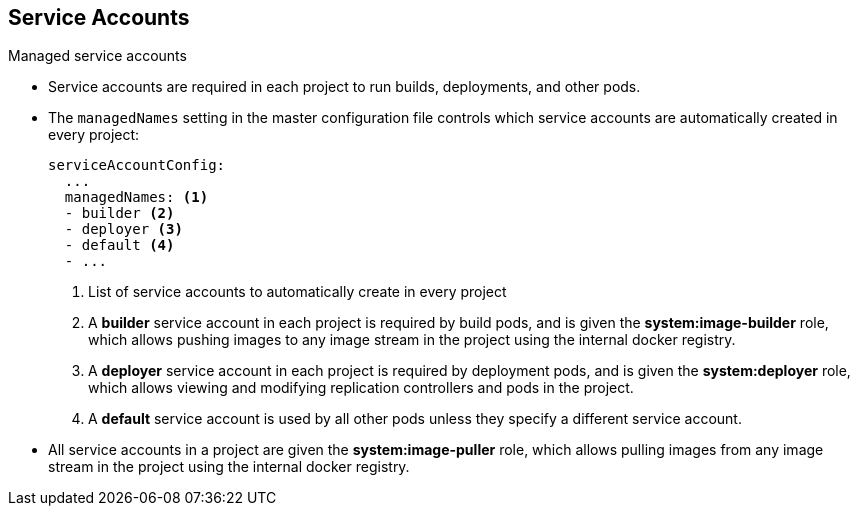 
:scrollbar:
:data-uri:
== Service Accounts
:noaudio:

.Managed service accounts

* Service accounts are required in each project to run builds, deployments, and
other pods.
* The `managedNames` setting in the master configuration file controls which
service accounts are automatically created in every project:
+
----
serviceAccountConfig:
  ...
  managedNames: <1>
  - builder <2>
  - deployer <3>
  - default <4>
  - ...
----
<1> List of service accounts to automatically create in every project
<2> A *builder* service account in each project is required by build pods, and is given the *system:image-builder* role, which allows pushing images to any image stream in the project using the internal docker registry.
<3> A *deployer* service account in each project is required by deployment pods, and is given the *system:deployer* role, which allows viewing and modifying replication controllers and pods in the project.
<4> A *default* service account is used by all other pods unless they specify a different service account.


* All service accounts in a project are given the *system:image-puller* role,
which allows pulling images from any image stream in the project using the internal docker registry.

ifdef::showscript[]

=== Transcript


endif::showscript[]
